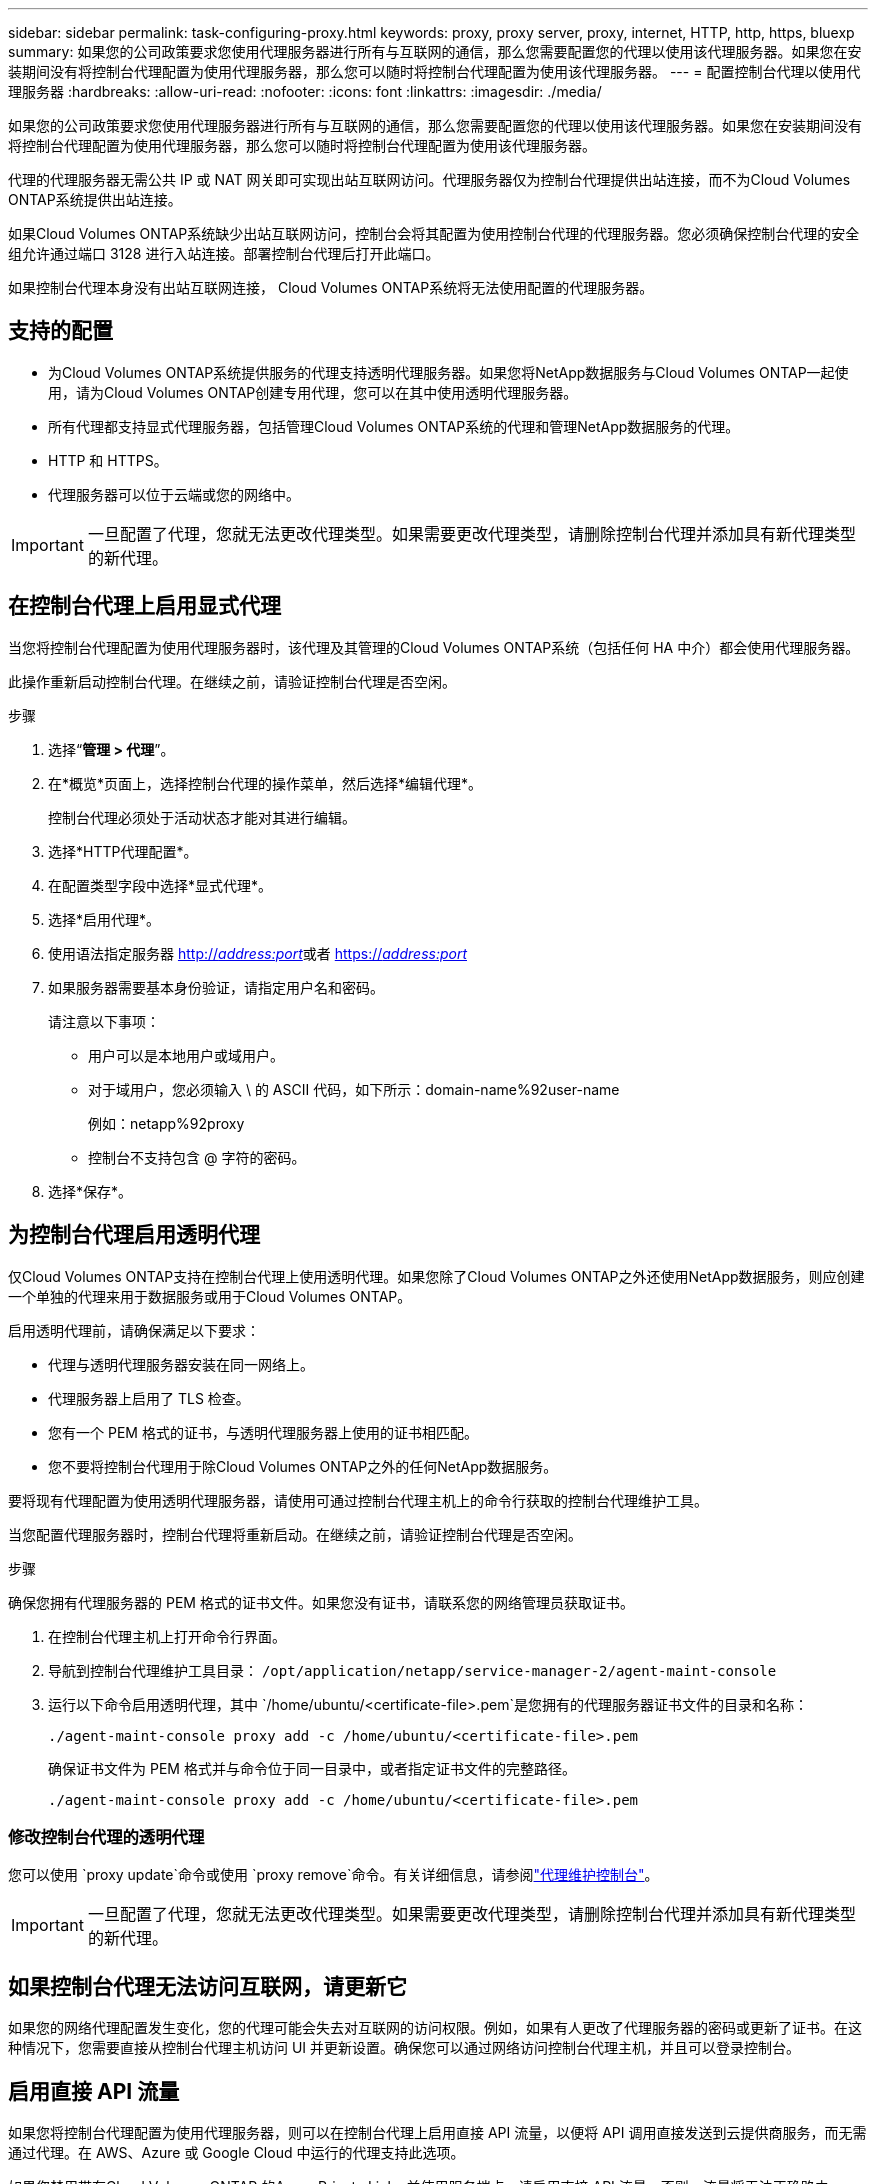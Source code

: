 ---
sidebar: sidebar 
permalink: task-configuring-proxy.html 
keywords: proxy, proxy server, proxy, internet, HTTP, http, https, bluexp 
summary: 如果您的公司政策要求您使用代理服务器进行所有与互联网的通信，那么您需要配置您的代理以使用该代理服务器。如果您在安装期间没有将控制台代理配置为使用代理服务器，那么您可以随时将控制台代理配置为使用该代理服务器。 
---
= 配置控制台代理以使用代理服务器
:hardbreaks:
:allow-uri-read: 
:nofooter: 
:icons: font
:linkattrs: 
:imagesdir: ./media/


[role="lead"]
如果您的公司政策要求您使用代理服务器进行所有与互联网的通信，那么您需要配置您的代理以使用该代理服务器。如果您在安装期间没有将控制台代理配置为使用代理服务器，那么您可以随时将控制台代理配置为使用该代理服务器。

代理的代理服务器无需公共 IP 或 NAT 网关即可实现出站互联网访问。代理服务器仅为控制台代理提供出站连接，而不为Cloud Volumes ONTAP系统提供出站连接。

如果Cloud Volumes ONTAP系统缺少出站互联网访问，控制台会将其配置为使用控制台代理的代理服务器。您必须确保控制台代理的安全组允许通过端口 3128 进行入站连接。部署控制台代理后打开此端口。

如果控制台代理本身没有出站互联网连接， Cloud Volumes ONTAP系统将无法使用配置的代理服务器。



== 支持的配置

* 为Cloud Volumes ONTAP系统提供服务的代理支持透明代理服务器。如果您将NetApp数据服务与Cloud Volumes ONTAP一起使用，请为Cloud Volumes ONTAP创建专用代理，您可以在其中使用透明代理服务器。
* 所有代理都支持显式代理服务器，包括管理Cloud Volumes ONTAP系统的代理和管理NetApp数据服务的代理。
* HTTP 和 HTTPS。
* 代理服务器可以位于云端或您的网络中。



IMPORTANT: 一旦配置了代理，您就无法更改代理类型。如果需要更改代理类型，请删除控制台代理并添加具有新代理类型的新代理。



== 在控制台代理上启用显式代理

当您将控制台代理配置为使用代理服务器时，该代理及其管理的Cloud Volumes ONTAP系统（包括任何 HA 中介）都会使用代理服务器。

此操作重新启动控制台代理。在继续之前，请验证控制台代理是否空闲。

.步骤
. 选择“*管理 > 代理*”。
. 在*概览*页面上，选择控制台代理的操作菜单，然后选择*编辑代理*。
+
控制台代理必须处于活动状态才能对其进行编辑。

. 选择*HTTP代理配置*。
. 在配置类型字段中选择*显式代理*。
. 选择*启用代理*。
. 使用语法指定服务器 http://_address:port_[]或者 https://_address:port_[]
. 如果服务器需要基本身份验证，请指定用户名和密码。
+
请注意以下事项：

+
** 用户可以是本地用户或域用户。
** 对于域用户，您必须输入 \ 的 ASCII 代码，如下所示：domain-name%92user-name
+
例如：netapp%92proxy

** 控制台不支持包含 @ 字符的密码。


. 选择*保存*。




== 为控制台代理启用透明代理

仅Cloud Volumes ONTAP支持在控制台代理上使用透明代理。如果您除了Cloud Volumes ONTAP之外还使用NetApp数据服务，则应创建一个单独的代理来用于数据服务或用于Cloud Volumes ONTAP。

启用透明代理前，请确保满足以下要求：

* 代理与透明代理服务器安装在同一网络上。
* 代理服务器上启用了 TLS 检查。
* 您有一个 PEM 格式的证书，与透明代理服务器上使用的证书相匹配。
* 您不要将控制台代理用于除Cloud Volumes ONTAP之外的任何NetApp数据服务。


要将现有代理配置为使用透明代理服务器，请使用可通过控制台代理主机上的命令行获取的控制台代理维护工具。

当您配置代理服务器时，控制台代理将重新启动。在继续之前，请验证控制台代理是否空闲。

.步骤
确保您拥有代理服务器的 PEM 格式的证书文件。如果您没有证书，请联系您的网络管理员获取证书。

. 在控制台代理主机上打开命令行界面。
. 导航到控制台代理维护工具目录： `/opt/application/netapp/service-manager-2/agent-maint-console`
. 运行以下命令启用透明代理，其中 `/home/ubuntu/<certificate-file>.pem`是您拥有的代理服务器证书文件的目录和名称：
+
[source, CLI]
----
./agent-maint-console proxy add -c /home/ubuntu/<certificate-file>.pem
----
+
确保证书文件为 PEM 格式并与命令位于同一目录中，或者指定证书文件的完整路径。

+
[source, CLI]
----
./agent-maint-console proxy add -c /home/ubuntu/<certificate-file>.pem
----




=== 修改控制台代理的透明代理

您可以使用 `proxy update`命令或使用 `proxy remove`命令。有关详细信息，请参阅link:reference-agent-maint-console.html["代理维护控制台"]。


IMPORTANT: 一旦配置了代理，您就无法更改代理类型。如果需要更改代理类型，请删除控制台代理并添加具有新代理类型的新代理。



== 如果控制台代理无法访问互联网，请更新它

如果您的网络代理配置发生变化，您的代理可能会失去对互联网的访问权限。例如，如果有人更改了代理服务器的密码或更新了证书。在这种情况下，您需要直接从控制台代理主机访问 UI 并更新设置。确保您可以通过网络访问控制台代理主机，并且可以登录控制台。



== 启用直接 API 流量

如果您将控制台代理配置为使用代理服务器，则可以在控制台代理上启用直接 API 流量，以便将 API 调用直接发送到云提供商服务，而无需通过代理。在 AWS、Azure 或 Google Cloud 中运行的代理支持此选项。

如果您禁用带有Cloud Volumes ONTAP 的Azure Private Links 并使用服务端点，请启用直接 API 流量。否则，流量将无法正确路由。

https://docs.netapp.com/us-en/bluexp-cloud-volumes-ontap/task-enabling-private-link.html["了解有关将 Azure Private Link 或服务端点与Cloud Volumes ONTAP结合使用的更多信息"^]

.步骤
. 选择“*管理 > 代理*”。
. 在*概览*页面上，选择控制台代理的操作菜单，然后选择*编辑代理*。
+
控制台代理必须处于活动状态才能对其进行编辑。

. 选择*支持直接 API 流量*。
. 选中复选框以启用该选项，然后选择*保存*。


